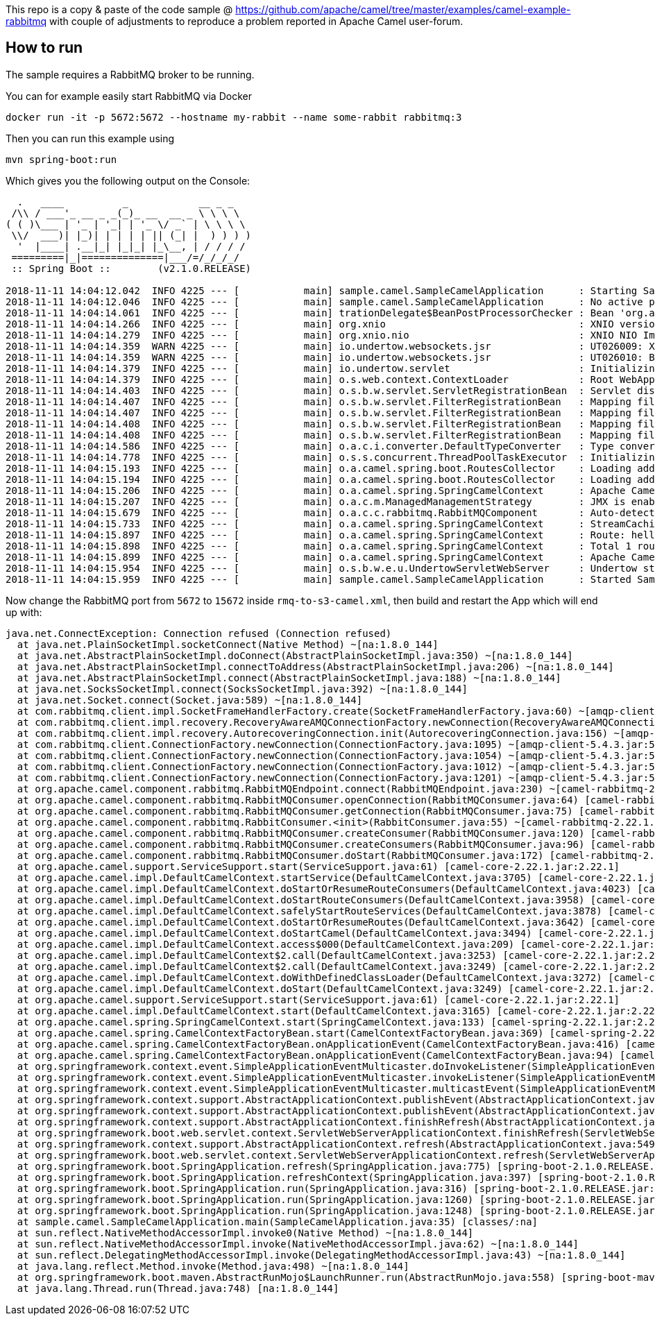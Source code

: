 This repo is a copy & paste of the code sample @ https://github.com/apache/camel/tree/master/examples/camel-example-rabbitmq with couple of adjustments to reproduce a problem reported in Apache Camel user-forum. 

== How to run

The sample requires a RabbitMQ broker to be running.

You can for example easily start RabbitMQ via Docker

    docker run -it -p 5672:5672 --hostname my-rabbit --name some-rabbit rabbitmq:3

Then you can run this example using

    mvn spring-boot:run

Which gives you the following output on the Console:

```
  .   ____          _            __ _ _
 /\\ / ___'_ __ _ _(_)_ __  __ _ \ \ \ \
( ( )\___ | '_ | '_| | '_ \/ _` | \ \ \ \
 \\/  ___)| |_)| | | | | || (_| |  ) ) ) )
  '  |____| .__|_| |_|_| |_\__, | / / / /
 =========|_|==============|___/=/_/_/_/
 :: Spring Boot ::        (v2.1.0.RELEASE)

2018-11-11 14:04:12.042  INFO 4225 --- [           main] sample.camel.SampleCamelApplication      : Starting SampleCamelApplication on Babaks-iMac with PID 4225 (/Users/bvahdat/Downloads/apache-camel-2.22.1/examples/camel-user-forum-rabbitmq/target/classes started by bvahdat in /Users/bvahdat/Downloads/apache-camel-2.22.1/examples/camel-user-forum-rabbitmq)
2018-11-11 14:04:12.046  INFO 4225 --- [           main] sample.camel.SampleCamelApplication      : No active profile set, falling back to default profiles: default
2018-11-11 14:04:14.061  INFO 4225 --- [           main] trationDelegate$BeanPostProcessorChecker : Bean 'org.apache.camel.spring.boot.CamelAutoConfiguration' of type [org.apache.camel.spring.boot.CamelAutoConfiguration$$EnhancerBySpringCGLIB$$64de8929] is not eligible for getting processed by all BeanPostProcessors (for example: not eligible for auto-proxying)
2018-11-11 14:04:14.266  INFO 4225 --- [           main] org.xnio                                 : XNIO version 3.3.8.Final
2018-11-11 14:04:14.279  INFO 4225 --- [           main] org.xnio.nio                             : XNIO NIO Implementation Version 3.3.8.Final
2018-11-11 14:04:14.359  WARN 4225 --- [           main] io.undertow.websockets.jsr               : UT026009: XNIO worker was not set on WebSocketDeploymentInfo, the default worker will be used
2018-11-11 14:04:14.359  WARN 4225 --- [           main] io.undertow.websockets.jsr               : UT026010: Buffer pool was not set on WebSocketDeploymentInfo, the default pool will be used
2018-11-11 14:04:14.379  INFO 4225 --- [           main] io.undertow.servlet                      : Initializing Spring embedded WebApplicationContext
2018-11-11 14:04:14.379  INFO 4225 --- [           main] o.s.web.context.ContextLoader            : Root WebApplicationContext: initialization completed in 2273 ms
2018-11-11 14:04:14.403  INFO 4225 --- [           main] o.s.b.w.servlet.ServletRegistrationBean  : Servlet dispatcherServlet mapped to [/]
2018-11-11 14:04:14.407  INFO 4225 --- [           main] o.s.b.w.servlet.FilterRegistrationBean   : Mapping filter: 'characterEncodingFilter' to: [/*]
2018-11-11 14:04:14.407  INFO 4225 --- [           main] o.s.b.w.servlet.FilterRegistrationBean   : Mapping filter: 'hiddenHttpMethodFilter' to: [/*]
2018-11-11 14:04:14.408  INFO 4225 --- [           main] o.s.b.w.servlet.FilterRegistrationBean   : Mapping filter: 'formContentFilter' to: [/*]
2018-11-11 14:04:14.408  INFO 4225 --- [           main] o.s.b.w.servlet.FilterRegistrationBean   : Mapping filter: 'requestContextFilter' to: [/*]
2018-11-11 14:04:14.586  INFO 4225 --- [           main] o.a.c.i.converter.DefaultTypeConverter   : Type converters loaded (core: 195, classpath: 1)
2018-11-11 14:04:14.778  INFO 4225 --- [           main] o.s.s.concurrent.ThreadPoolTaskExecutor  : Initializing ExecutorService 'applicationTaskExecutor'
2018-11-11 14:04:15.193  INFO 4225 --- [           main] o.a.camel.spring.boot.RoutesCollector    : Loading additional Camel XML routes from: classpath:camel/*.xml
2018-11-11 14:04:15.194  INFO 4225 --- [           main] o.a.camel.spring.boot.RoutesCollector    : Loading additional Camel XML rests from: classpath:camel-rest/*.xml
2018-11-11 14:04:15.206  INFO 4225 --- [           main] o.a.camel.spring.SpringCamelContext      : Apache Camel 2.22.1 (CamelContext: RMQ2S3) is starting
2018-11-11 14:04:15.207  INFO 4225 --- [           main] o.a.c.m.ManagedManagementStrategy        : JMX is enabled
2018-11-11 14:04:15.679  INFO 4225 --- [           main] o.a.c.c.rabbitmq.RabbitMQComponent       : Auto-detected single instance: customConnectionFactory of type ConnectionFactory in Registry to be used as ConnectionFactory when creating endpoint: rabbitmq://connectionFactory=%23customConnectionFactory&queue=network_status&vhost=rbo&exchangeType=queue&autoDelete=false&prefetchEnabled=true&prefetchCount=100&threadPoolSize=100&channelPoolMaxSize=100
2018-11-11 14:04:15.733  INFO 4225 --- [           main] o.a.camel.spring.SpringCamelContext      : StreamCaching is not in use. If using streams then its recommended to enable stream caching. See more details at http://camel.apache.org/stream-caching.html
2018-11-11 14:04:15.897  INFO 4225 --- [           main] o.a.camel.spring.SpringCamelContext      : Route: hello started and consuming from: rabbitmq://connectionFactory=%23customConnectionFactory&queue=network_status&vhost=rbo&exchangeType=queue&autoDelete=false&prefetchEnabled=true&prefetchCount=100&threadPoolSize=100&channelPoolMaxSize=100
2018-11-11 14:04:15.898  INFO 4225 --- [           main] o.a.camel.spring.SpringCamelContext      : Total 1 routes, of which 1 are started
2018-11-11 14:04:15.899  INFO 4225 --- [           main] o.a.camel.spring.SpringCamelContext      : Apache Camel 2.22.1 (CamelContext: RMQ2S3) started in 0.692 seconds
2018-11-11 14:04:15.954  INFO 4225 --- [           main] o.s.b.w.e.u.UndertowServletWebServer     : Undertow started on port(s) 8080 (http) with context path ''
2018-11-11 14:04:15.959  INFO 4225 --- [           main] sample.camel.SampleCamelApplication      : Started SampleCamelApplication in 4.223 seconds (JVM running for 7.834)
```

Now change the RabbitMQ port from `5672` to `15672` inside `rmq-to-s3-camel.xml`, then build and restart the App which will end up with:

```
java.net.ConnectException: Connection refused (Connection refused)
  at java.net.PlainSocketImpl.socketConnect(Native Method) ~[na:1.8.0_144]
  at java.net.AbstractPlainSocketImpl.doConnect(AbstractPlainSocketImpl.java:350) ~[na:1.8.0_144]
  at java.net.AbstractPlainSocketImpl.connectToAddress(AbstractPlainSocketImpl.java:206) ~[na:1.8.0_144]
  at java.net.AbstractPlainSocketImpl.connect(AbstractPlainSocketImpl.java:188) ~[na:1.8.0_144]
  at java.net.SocksSocketImpl.connect(SocksSocketImpl.java:392) ~[na:1.8.0_144]
  at java.net.Socket.connect(Socket.java:589) ~[na:1.8.0_144]
  at com.rabbitmq.client.impl.SocketFrameHandlerFactory.create(SocketFrameHandlerFactory.java:60) ~[amqp-client-5.4.3.jar:5.4.3]
  at com.rabbitmq.client.impl.recovery.RecoveryAwareAMQConnectionFactory.newConnection(RecoveryAwareAMQConnectionFactory.java:62) ~[amqp-client-5.4.3.jar:5.4.3]
  at com.rabbitmq.client.impl.recovery.AutorecoveringConnection.init(AutorecoveringConnection.java:156) ~[amqp-client-5.4.3.jar:5.4.3]
  at com.rabbitmq.client.ConnectionFactory.newConnection(ConnectionFactory.java:1095) ~[amqp-client-5.4.3.jar:5.4.3]
  at com.rabbitmq.client.ConnectionFactory.newConnection(ConnectionFactory.java:1054) ~[amqp-client-5.4.3.jar:5.4.3]
  at com.rabbitmq.client.ConnectionFactory.newConnection(ConnectionFactory.java:1012) ~[amqp-client-5.4.3.jar:5.4.3]
  at com.rabbitmq.client.ConnectionFactory.newConnection(ConnectionFactory.java:1201) ~[amqp-client-5.4.3.jar:5.4.3]
  at org.apache.camel.component.rabbitmq.RabbitMQEndpoint.connect(RabbitMQEndpoint.java:230) ~[camel-rabbitmq-2.22.1.jar:2.22.1]
  at org.apache.camel.component.rabbitmq.RabbitMQConsumer.openConnection(RabbitMQConsumer.java:64) [camel-rabbitmq-2.22.1.jar:2.22.1]
  at org.apache.camel.component.rabbitmq.RabbitMQConsumer.getConnection(RabbitMQConsumer.java:75) [camel-rabbitmq-2.22.1.jar:2.22.1]
  at org.apache.camel.component.rabbitmq.RabbitConsumer.<init>(RabbitConsumer.java:55) ~[camel-rabbitmq-2.22.1.jar:2.22.1]
  at org.apache.camel.component.rabbitmq.RabbitMQConsumer.createConsumer(RabbitMQConsumer.java:120) [camel-rabbitmq-2.22.1.jar:2.22.1]
  at org.apache.camel.component.rabbitmq.RabbitMQConsumer.createConsumers(RabbitMQConsumer.java:96) [camel-rabbitmq-2.22.1.jar:2.22.1]
  at org.apache.camel.component.rabbitmq.RabbitMQConsumer.doStart(RabbitMQConsumer.java:172) [camel-rabbitmq-2.22.1.jar:2.22.1]
  at org.apache.camel.support.ServiceSupport.start(ServiceSupport.java:61) [camel-core-2.22.1.jar:2.22.1]
  at org.apache.camel.impl.DefaultCamelContext.startService(DefaultCamelContext.java:3705) [camel-core-2.22.1.jar:2.22.1]
  at org.apache.camel.impl.DefaultCamelContext.doStartOrResumeRouteConsumers(DefaultCamelContext.java:4023) [camel-core-2.22.1.jar:2.22.1]
  at org.apache.camel.impl.DefaultCamelContext.doStartRouteConsumers(DefaultCamelContext.java:3958) [camel-core-2.22.1.jar:2.22.1]
  at org.apache.camel.impl.DefaultCamelContext.safelyStartRouteServices(DefaultCamelContext.java:3878) [camel-core-2.22.1.jar:2.22.1]
  at org.apache.camel.impl.DefaultCamelContext.doStartOrResumeRoutes(DefaultCamelContext.java:3642) [camel-core-2.22.1.jar:2.22.1]
  at org.apache.camel.impl.DefaultCamelContext.doStartCamel(DefaultCamelContext.java:3494) [camel-core-2.22.1.jar:2.22.1]
  at org.apache.camel.impl.DefaultCamelContext.access$000(DefaultCamelContext.java:209) [camel-core-2.22.1.jar:2.22.1]
  at org.apache.camel.impl.DefaultCamelContext$2.call(DefaultCamelContext.java:3253) [camel-core-2.22.1.jar:2.22.1]
  at org.apache.camel.impl.DefaultCamelContext$2.call(DefaultCamelContext.java:3249) [camel-core-2.22.1.jar:2.22.1]
  at org.apache.camel.impl.DefaultCamelContext.doWithDefinedClassLoader(DefaultCamelContext.java:3272) [camel-core-2.22.1.jar:2.22.1]
  at org.apache.camel.impl.DefaultCamelContext.doStart(DefaultCamelContext.java:3249) [camel-core-2.22.1.jar:2.22.1]
  at org.apache.camel.support.ServiceSupport.start(ServiceSupport.java:61) [camel-core-2.22.1.jar:2.22.1]
  at org.apache.camel.impl.DefaultCamelContext.start(DefaultCamelContext.java:3165) [camel-core-2.22.1.jar:2.22.1]
  at org.apache.camel.spring.SpringCamelContext.start(SpringCamelContext.java:133) [camel-spring-2.22.1.jar:2.22.1]
  at org.apache.camel.spring.CamelContextFactoryBean.start(CamelContextFactoryBean.java:369) [camel-spring-2.22.1.jar:2.22.1]
  at org.apache.camel.spring.CamelContextFactoryBean.onApplicationEvent(CamelContextFactoryBean.java:416) [camel-spring-2.22.1.jar:2.22.1]
  at org.apache.camel.spring.CamelContextFactoryBean.onApplicationEvent(CamelContextFactoryBean.java:94) [camel-spring-2.22.1.jar:2.22.1]
  at org.springframework.context.event.SimpleApplicationEventMulticaster.doInvokeListener(SimpleApplicationEventMulticaster.java:172) [spring-context-5.1.2.RELEASE.jar:5.1.2.RELEASE]
  at org.springframework.context.event.SimpleApplicationEventMulticaster.invokeListener(SimpleApplicationEventMulticaster.java:165) [spring-context-5.1.2.RELEASE.jar:5.1.2.RELEASE]
  at org.springframework.context.event.SimpleApplicationEventMulticaster.multicastEvent(SimpleApplicationEventMulticaster.java:139) [spring-context-5.1.2.RELEASE.jar:5.1.2.RELEASE]
  at org.springframework.context.support.AbstractApplicationContext.publishEvent(AbstractApplicationContext.java:398) [spring-context-5.1.2.RELEASE.jar:5.1.2.RELEASE]
  at org.springframework.context.support.AbstractApplicationContext.publishEvent(AbstractApplicationContext.java:355) [spring-context-5.1.2.RELEASE.jar:5.1.2.RELEASE]
  at org.springframework.context.support.AbstractApplicationContext.finishRefresh(AbstractApplicationContext.java:882) [spring-context-5.1.2.RELEASE.jar:5.1.2.RELEASE]
  at org.springframework.boot.web.servlet.context.ServletWebServerApplicationContext.finishRefresh(ServletWebServerApplicationContext.java:161) [spring-boot-2.1.0.RELEASE.jar:2.1.0.RELEASE]
  at org.springframework.context.support.AbstractApplicationContext.refresh(AbstractApplicationContext.java:549) [spring-context-5.1.2.RELEASE.jar:5.1.2.RELEASE]
  at org.springframework.boot.web.servlet.context.ServletWebServerApplicationContext.refresh(ServletWebServerApplicationContext.java:140) [spring-boot-2.1.0.RELEASE.jar:2.1.0.RELEASE]
  at org.springframework.boot.SpringApplication.refresh(SpringApplication.java:775) [spring-boot-2.1.0.RELEASE.jar:2.1.0.RELEASE]
  at org.springframework.boot.SpringApplication.refreshContext(SpringApplication.java:397) [spring-boot-2.1.0.RELEASE.jar:2.1.0.RELEASE]
  at org.springframework.boot.SpringApplication.run(SpringApplication.java:316) [spring-boot-2.1.0.RELEASE.jar:2.1.0.RELEASE]
  at org.springframework.boot.SpringApplication.run(SpringApplication.java:1260) [spring-boot-2.1.0.RELEASE.jar:2.1.0.RELEASE]
  at org.springframework.boot.SpringApplication.run(SpringApplication.java:1248) [spring-boot-2.1.0.RELEASE.jar:2.1.0.RELEASE]
  at sample.camel.SampleCamelApplication.main(SampleCamelApplication.java:35) [classes/:na]
  at sun.reflect.NativeMethodAccessorImpl.invoke0(Native Method) ~[na:1.8.0_144]
  at sun.reflect.NativeMethodAccessorImpl.invoke(NativeMethodAccessorImpl.java:62) ~[na:1.8.0_144]
  at sun.reflect.DelegatingMethodAccessorImpl.invoke(DelegatingMethodAccessorImpl.java:43) ~[na:1.8.0_144]
  at java.lang.reflect.Method.invoke(Method.java:498) ~[na:1.8.0_144]
  at org.springframework.boot.maven.AbstractRunMojo$LaunchRunner.run(AbstractRunMojo.java:558) [spring-boot-maven-plugin-2.1.0.RELEASE.jar:2.1.0.RELEASE]
  at java.lang.Thread.run(Thread.java:748) [na:1.8.0_144]
```
